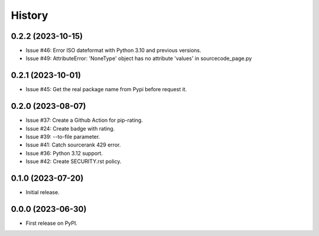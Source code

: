 =======
History
=======

0.2.2 (2023-10-15)
------------------

* Issue #46: Error ISO dateformat with Python 3.10 and previous versions.
* Issue #49: AttributeError: 'NoneType' object has no attribute 'values' in sourcecode_page.py

0.2.1 (2023-10-01)
------------------

* Issue #45: Get the real package name from Pypi before request it.

0.2.0 (2023-08-07)
------------------

* Issue #37: Create a Github Action for pip-rating.
* Issue #24: Create badge with rating.
* Issue #39: --to-file parameter.
* Issue #41: Catch sourcerank 429 error.
* Issue #36: Python 3.12 support.
* Issue #42: Create SECURITY.rst policy.

0.1.0 (2023-07-20)
------------------

* Initial release.

0.0.0 (2023-06-30)
------------------

* First release on PyPI.
